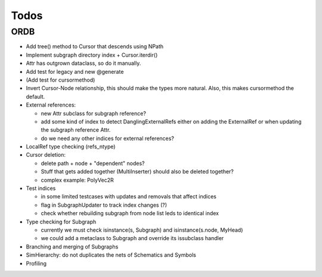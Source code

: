 Todos
=====

ORDB
----

- Add tree() method to Cursor that descends using NPath
- Implement subgraph directory index + Cursor.iterdir()
- Attr has outgrown dataclass, so do it manually.
- Add test for legacy and new @generate
- (Add test for cursormethod)
- Invert Cursor-Node relationship, this should make the types more natural. Also, this makes cursormethod the default.
- External references:

  - new Attr subclass for subgraph reference?
  - add some kind of index to detect DanglingExternalRefs either on adding the ExternalRef or when updating the subgraph reference Attr.
  - do we need any other indices for external references?

- LocalRef type checking (refs_ntype)
- Cursor deletion:
  
  - delete path + node + "dependent" nodes?
  - Stuff that gets added together (MultiInserter) should also be deleted together?
  - complex example: PolyVec2R

- Test indices
  
  - in some limited testcases with updates and removals that affect indices
  - flag in SubgraphUpdater to track index changes (?)
  - check whether rebuilding subgraph from node list leds to identical index

- Type checking for Subgraph

  - currently we must check isinstance(s, Subgraph) and isinstance(s.node, MyHead)
  - we could add a metaclass to Subgraph and override its issubclass handler

- Branching and merging of Subgraphs
- SimHierarchy: do not duplicates the nets of Schematics and Symbols
- Profiling
